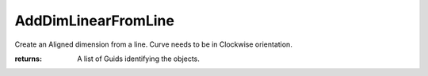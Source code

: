 AddDimLinearFromLine
--------------------

.. py:function:: AddDimLinearFromLine(curve, dimOffset=100.0, plane=None)


Create an Aligned dimension from a line. Curve needs to be in Clockwise orientation.



:returns: A list of Guids identifying the objects.